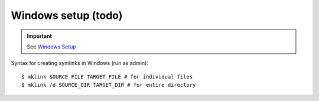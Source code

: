 ####################
Windows setup (todo)
####################
.. important::

  See `Windows Setup <../windows.html>`_

Syntax for creating symlinks in Windows (run as admin):

::

    $ mklink SOURCE_FILE TARGET_FILE # for individual files
    $ mklink /d SOURCE_DIR TARGET_DIR # for entire directory

.. todo:: 

    Sync files in windows

    - basically, relay stuffs from `here <https://github.com/wtak23/configs_master/tree/master/sublime-text>`_ to this repos.